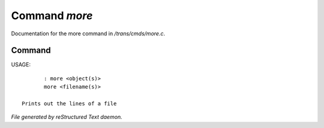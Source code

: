 ***************
Command *more*
***************

Documentation for the more command in */trans/cmds/more.c*.

Command
=======

USAGE::

	: more <object(s)>
	more <filename(s)>

 Prints out the lines of a file



*File generated by reStructured Text daemon.*
